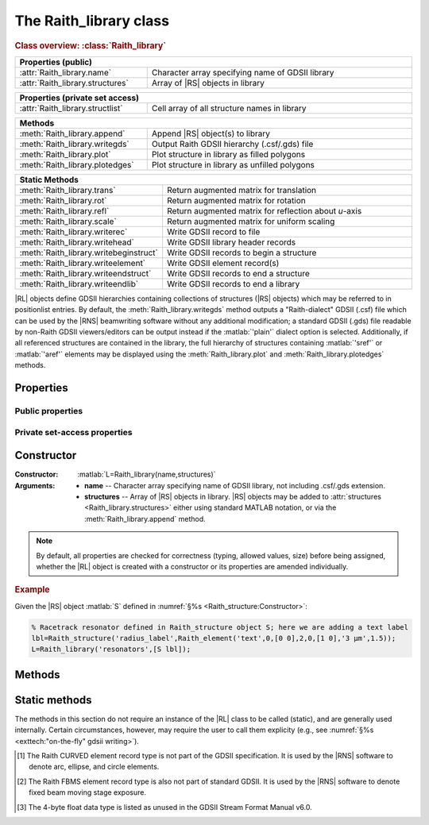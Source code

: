 The Raith_library class
=======================

.. rubric:: Class overview:  :class:`Raith_library`

.. table::
   :widths: 1 2
   :width: 100%

   +----------------------------------+--------------------------------------------------+
   | Properties (public)                                                                 |
   +==================================+==================================================+
   | :attr:`Raith_library.name`       | Character array specifying name of GDSII library |
   +----------------------------------+--------------------------------------------------+
   | :attr:`Raith_library.structures` | Array of |RS| objects in library                 |
   +----------------------------------+--------------------------------------------------+

.. table::
   :widths: 1 2
   :width: 100%

   +----------------------------------+----------------------------------------------+
   | Properties (private set access)                                                 |
   +==================================+==============================================+
   | :attr:`Raith_library.structlist` | Cell array of all structure names in library |
   +----------------------------------+----------------------------------------------+

.. table::
   :widths: 1 2
   :width: 100%

   +---------------------------------+--------------------------------------------------+
   | Methods                                                                            |
   +=================================+==================================================+
   | :meth:`Raith_library.append`    | Append |RS| object(s) to library                 |
   +---------------------------------+--------------------------------------------------+
   | :meth:`Raith_library.writegds`  | Output Raith GDSII hierarchy (.csf/.gds) file    |
   +---------------------------------+--------------------------------------------------+
   | :meth:`Raith_library.plot`      | Plot structure in library as filled polygons     |
   +---------------------------------+--------------------------------------------------+
   | :meth:`Raith_library.plotedges` | Plot structure in library as unfilled polygons   |
   +---------------------------------+--------------------------------------------------+

.. table::
   :widths: 1 2
   :width: 100%

   +----------------------------------------+-------------------------------------------------------+
   | Static Methods                                                                                 |
   +========================================+=======================================================+
   | :meth:`Raith_library.trans`            | Return augmented matrix for translation               |
   +----------------------------------------+-------------------------------------------------------+
   | :meth:`Raith_library.rot`              | Return augmented matrix for rotation                  |
   +----------------------------------------+-------------------------------------------------------+
   | :meth:`Raith_library.refl`             | Return augmented matrix for reflection about *u*-axis |
   +----------------------------------------+-------------------------------------------------------+
   | :meth:`Raith_library.scale`            | Return augmented matrix for uniform scaling           |
   +----------------------------------------+-------------------------------------------------------+
   | :meth:`Raith_library.writerec`         | Write GDSII record to file                            |
   +----------------------------------------+-------------------------------------------------------+
   | :meth:`Raith_library.writehead`        | Write GDSII library header records                    |
   +----------------------------------------+-------------------------------------------------------+
   | :meth:`Raith_library.writebeginstruct` | Write GDSII records to begin a structure              |
   +----------------------------------------+-------------------------------------------------------+
   | :meth:`Raith_library.writeelement`     | Write GDSII element record(s)                         |
   +----------------------------------------+-------------------------------------------------------+
   | :meth:`Raith_library.writeendstruct`   | Write GDSII records to end a structure                |
   +----------------------------------------+-------------------------------------------------------+
   | :meth:`Raith_library.writeendlib`      | Write GDSII records to end a library                  |
   +----------------------------------------+-------------------------------------------------------+

.. class:: Raith_library

|RL| objects define GDSII hierarchies containing collections of structures (|RS| objects) which may be referred to in positionlist entries. By default, the :meth:`Raith_library.writegds` method outputs a "Raith-dialect" GDSII (.csf) file which can be used by the |RNS| beamwriting software without any additional modification; a standard GDSII (.gds) file readable by non-Raith GDSII viewers/editors can be output instead if the :matlab:`'plain'` dialect option is selected.  Additionally, if all referenced structures are contained in the library, the full hierarchy of structures containing :matlab:`'sref'` or :matlab:`'aref'` elements may be displayed using the :meth:`Raith_library.plot` and :meth:`Raith_library.plotedges` methods.



Properties
----------


Public properties
^^^^^^^^^^^^^^^^^

.. attribute:: Raith_library.name

   Character array specifying name of GDSII library, not including .csf/.gds extension.

.. attribute:: Raith_library.structures

   Array of |RS| objects in library. |RS| objects may be added to :attr:`structures <Raith_library.structures>` either using standard MATLAB notation, or via the :meth:`Raith_library.append` method.


Private set-access properties
^^^^^^^^^^^^^^^^^^^^^^^^^^^^^

.. attribute:: Raith_library.structlist

   Ordered cell array of all names of structures (character arrays) found in library. :attr:`structlist <Raith_library.structlist>` is automatically updated whenever :attr:`structures <Raith_library.structures>` is amended.



Constructor
-----------

:Constructor: :matlab:`L=Raith_library(name,structures)`
:Arguments: + **name** --  Character array specifying name of GDSII library, not including .csf/.gds extension.
            + **structures** -- Array of |RS| objects in library.  |RS| objects may be added to :attr:`structures <Raith_library.structures>` either using standard MATLAB notation, or via the :meth:`Raith_library.append` method.

.. note::

   By default, all properties are checked for correctness (typing, allowed values, size) before being assigned, whether the |RL| object is created with a constructor or its properties are amended individually.

.. rubric:: Example

Given the |RS| object :matlab:`S` defined in :numref:`§%s <Raith_structure:Constructor>`:

.. _RL_constructor_example:
.. code-block:: matlab

   % Racetrack resonator defined in Raith_structure object S; here we are adding a text label
   lbl=Raith_structure('radius_label',Raith_element('text',0,[0 0],2,0,[1 0],'3 µm',1.5));
   L=Raith_library('resonators',[S lbl]);



Methods
-------

.. method:: Raith_library.append(S)

   Append |RS| object(s) to library; structure names are checked for uniqueness.

   :Arguments: **S** -- |RS| object (or array thereof) to be appended to library

   :Returns: None

   .. rubric:: Example

   Given the |RS| objects :matlab:`S` and :matlab:`lbl`, defined in :numref:`§%s <Raith_structure:Constructor>` and the above :ref:`Constructor <RL_constructor_example>` section, respectively, the three following commands all yield the same library :matlab:`L`:

   .. code-block:: matlab

      % Using Raith_library.append
      L=Raith_library('resonators',S);
      L.append(lbl);

      % Using horizontal concatenation
      L=Raith_library('resonators',[S lbl]);

      % Using array indexing
      L=Raith_library('resonators',S);
      L.structures(end+1)=lbl;


.. method:: Raith_library.writegds([outdir[,dialect]])

   Write Raith GDSII hierarchy of all structures to file :attr:`name <Raith_library.name>`.\ *csf* (:matlab:`'Raith'` dialect) or :attr:`name <Raith_library.name>`.\ *gds* (:matlab:`'plain'` dialect).

   :Arguments: + **outdir** -- Character array specifying directory in which to write .csf/.gds file [optional]; if called without arguments, file is written to working directory.
               + **dialect** -- Character array specifying dialect of GDSII to write [optional]; may be :matlab:`'Raith'` (default) or :matlab:`'plain'` (readable by non-Raith GDSII viewers/editors).

   :Returns: None

   .. note::

      If :matlab:`'plain'` is specified for **dialect**, Raith curved and FBMS elements (:matlab:`'arc'`, :matlab:`'circle'`, :matlab:`'ellipse'`, :matlab:`'fbmspath'`, :matlab:`'fbmscircle'`) are converted to GDSII BOUNDARY (polygon) elements or PATH elements, as appropriate, matching their appearance when plotted. The exported file also has a .gds extension by default, and may be opened by non-Raith GDSII editors such as `KLayout <https://www.klayout.de>`_ .

   .. rubric:: Example

   Given the |RL| object :matlab:`L` in the above :ref:`Constructor <RL_constructor_example>` section:

   .. code-block:: matlabsession

      >> L.writegds('/Users/Public/Documents');

      Checking for missing structures...OK.
      Writing /Users/Public/Documents/resonators.csf...
           Header information
           Structure 1/2:  racetrack
           Structure 2/2:  radius_label
      GDSII library resonators.csf successfully written.


.. method:: Raith_library.plot(structname[,M[,scDF]])

   Plot structure in library with default :ref:`Raith dose factor colouring <RaithDF>`. Elements are displayed as filled polygons, where applicable (:matlab:`'polygon'`; :matlab:`'path'` with non-zero :attr:`data.w <Raith_element.data>`; :matlab:`'arc'`, :matlab:`'circle'`, and :matlab:`'ellipse'` with empty :attr:`data.w <Raith_element.data>`; :matlab:`'text'`).  All elements in the structure are plotted, regardless of :attr:`data.layer <Raith_element.data>` value. The full hierarchy of structures including :matlab:`'sref'` or :matlab:`'aref'` elements are displayed if all structures being referenced are present in the library.

   :Arguments: + **structname** -- Character array specifying name of structure to be plotted (must be in :attr:`structlist <Raith_library.structlist>`)
               + **M** -- Augmented transformation matrix to be applied to element [optional]; see :meth:`Raith_library.trans`,   :meth:`Raith_library.rot`, :meth:`Raith_library.refl`, and :meth:`Raith_library.scale`.
               + **scDF** -- Overall multiplicative scaling factor applied to dose factors of all elements in structure [optional]

   :Returns: None

   Calling :meth:`Raith_library.plot` does not change the current axis scaling; issue an :matlab:`axis equal` command to ensure that the element is displayed in the figure correctly.

   .. note::

      Normally, :meth:`Raith_library.plot` is called without arguments, to display the structure as it would appear in the |RNS| software. The optional arguments :matlab:`M` and :matlab:`scDF` are used internally, when :meth:`Raith_library.plot` is called by :meth:`Raith_positionlist.plot`.

   .. rubric:: Example

   Given the |RS| objects :matlab:`S` and :matlab:`lbl`, defined in :numref:`§%s <Raith_structure:Constructor>` and :numref:`§%s <Raith_library:Constructor>` section, respectively:

   .. _RL_plot_example:
   .. code-block:: matlab

      % Racetrack resonator defined in Raith_structure object S
      % Radius label defined in Raith_structure object lbl
      E(1)=Raith_element('sref','racetrack',[0 0]);
      E(2)=Raith_element('sref','radius_label',[0 -4]);
      RR=Raith_structure('labelled_racetrack',E);

      L=Raith_library('resonators',RR);
      L.plot('labelled_racetrack');  % Figure 5.1

      L.append(S);
      clf;
      L.plot('labelled_racetrack');  % Figure 5.2
      axis equal;

      L.append(lbl);
      clf;
      L.plot('labelled_racetrack');  % Figure 5.3
      axis equal;

   .. _RL_plot1:
   .. figure:: images/RL_plot1.svg
      :align: center
      :width: 500

      Display resulting from :meth:`Raith_library.plot` method when referenced structures are not in library

   .. _RL_plot2:
   .. figure:: images/RL_plot2.svg
      :align: center
      :width: 500

      Display resulting from :meth:`Raith_library.plot` method when one referenced structure is not in library

   .. _RL_plot3:
   .. figure:: images/RL_plot3.svg
      :align: center
      :width: 500

      Display resulting from :meth:`Raith_library.plot` method when  all referenced structures are present in library



.. method:: Raith_library.plotedges([M[,scDF]])

   Plot outlines of structure in library with default :ref:`Raith dose factor colouring <RaithDF>`. Elements are displayed as unfilled polygons, where applicable (:matlab:`'polygon'`; :matlab:`'path'` with non-zero :attr:`data.w <Raith_element.data>`; :matlab:`'arc'`, :matlab:`'circle'`, and :matlab:`'ellipse'` with empty :attr:`data.w <Raith_element.data>`; :matlab:`'text'`).  All elements in the structure are plotted, regardless of :attr:`data.layer <Raith_element.data>` value. The full hierarchy of structures including :matlab:`'sref'` or :matlab:`'aref'` elements are displayed if all structures being referenced are present in the library.

   :Arguments: + **structname** -- Character array specifying name of structure to be plotted (must be in :attr:`structlist <Raith_library.structlist>`)
               + **M** -- Augmented transformation matrix to be applied to element [optional]; see :meth:`Raith_library.trans`,   :meth:`Raith_library.rot`, :meth:`Raith_library.refl`, and :meth:`Raith_library.scale`.
               + **scDF** -- Overall multiplicative scaling factor applied to dose factors of all elements in structure [optional]

   :Returns: None

   Calling :meth:`Raith_library.plotedges` does not change the current axis scaling; issue an :matlab:`axis equal` command to ensure that the element is displayed in the figure correctly.

   .. note::

      Normally, :meth:`Raith_library.plotedges` is called without arguments, to display the structure as it would appear in the |RNS| software. The optional arguments :matlab:`M` and :matlab:`scDF` are used internally, when :meth:`Raith_library.plotedges` is called by :meth:`Raith_positionlist.plotedges`.

   .. rubric:: Example

   Given the |RL| object :matlab:`L` defined at the end of the :ref:`previous example <RL_plot_example>`:

   .. code-block:: matlab

      L.plotedges('labelled_racetrack');
      axis equal;

   .. _RL_plotedges:
   .. figure:: images/RL_plotedges.svg
      :align: center
      :width: 500

      Display resulting from :meth:`Raith_library.plotedges` method when all structures are present in library


Static methods
--------------

The methods in this section do not require an instance of the
|RL| class to be called (static), and are generally used internally. Certain circumstances, however, may require the user to call them explicity (e.g., see :numref:`§%s <exttech:"on-the-fly" gdsii writing>`).

.. staticmethod:: Raith_library.trans(p)

   Return augmented matrix for translation.

   :Arguments: **p** -- Translation vector; 1 × 2 vector [*p*\ :sub:`u` \ *p*\ :sub:`v`] (µm)

   :Returns: **M** -- Augmented matrix for translation

   .. note::

      For translation by a vector :math:`\vec{p}`, the augmented matrix is

      .. math::

         \left[
         \begin{matrix}
           1 & 0 & p_u\\
           0 & 1 & p_v\\
           0 & 0 & 1
          \end{matrix}\right]

   .. rubric:: Example

   .. code-block:: matlabsession

      Raith_library.trans([10 20])

      ans =

           1     0    10
           0     1    20
           0     0     1


.. staticmethod:: Raith_library.rot(theta)

   Return augmented matrix for rotation.

   :Arguments: **theta** -- Rotation angle, counter-clockwise positive (degrees)

   :Returns: **M** -- Augmented matrix for rotation

   .. note::

      For counter-clockwise rotation through an angle θ, the augmented matrix is

      .. math::

         \left[
         \begin{matrix}
           \cos\theta & \sin\theta & 0 \\
           \sin\theta & \cos\theta & 0 \\
           0 & 0 & 1
          \end{matrix}\right]

   .. rubric:: Example

   .. code-block:: matlabsession

      Raith_library.rot(30)

      ans =

          0.8660   -0.5000         0
          0.5000    0.8660         0
               0         0    1.0000


.. staticmethod:: Raith_library.refl(n)

   Return augmented matrix for reflection about *u*-axis *n* times.

   :Arguments: **n** -- Number of times to reflect about *u*-axis

   :Returns: **M** -- Augmented matrix for reflection

   .. note::

      For reflection about *u*-axis *n* times, the augmented matrix is

      .. math::

         \left[
         \begin{matrix}
            1 & 0 & 0\\
            0 & (-1)^n & 0\\
            0 & 0 & 1
          \end{matrix}\right]

   .. rubric:: Example

   .. code-block:: matlabsession

      Raith_library.refl(1)

      ans =

           1     0     0
           0    -1     0
           0     0     1


.. staticmethod:: Raith_library.scale(mag)

   Return augmented matrix for uniform scaling.

   :Arguments: **mag** -- Uniform scaling factor

   :Returns: **M** -- Augmented matrix for uniform scaling

   .. note::

      For uniform scaling by a factor *m*, the augmented matrix is

      .. math::

         \left[
         \begin{matrix}
            m & 0 & 0\\
            0 & m & 0\\
            0 & 0 & 1
          \end{matrix}\right]

   .. rubric:: Example

   .. code-block:: matlabsession

      Raith_library.scale(3)

      ans =

           3     0     0
           0     3     0
           0     0     1


.. staticmethod:: Raith_library.writerec(FileID,rectype,datatype,parameters)

   Write single GDSII record to file.

   :Arguments: + **FileID** -- Integer file identifier obtained from MATLAB's :matlab:`fopen` function
               + **rectype** -- GDSII record type, specified in decimal format; :numref:`table_rectypes` lists the record types used in the |RG| toolbox.
               + **datatype** -- GDSII data type, specified in decimal format; :numref:`table_datatypes` lists the data types for the GDSII specification.
               + **parameters** -- Record parameters, of type defined by **datatype**

   :Returns: None

   .. _table_rectypes:
   .. table:: GDSII record types, with values in hexadecimal and decimal format.  The latter is passed to :meth:`Raith_library.writerec` as the **rectype** argument.
      :width: 100%

      +--------------+------+-----+
      | Record type  | Hex  | Dec |
      +==============+======+=====+
      | HEADER       | 0x00 | 0   |
      +--------------+------+-----+
      | BGNLIB       | 0x01 | 1   |
      +--------------+------+-----+
      | LIBNAME      | 0x02 | 2   |
      +--------------+------+-----+
      | UNITS        | 0x03 | 3   |
      +--------------+------+-----+
      | ENDLIB       | 0x04 | 4   |
      +--------------+------+-----+
      | BGNSTR       | 0x05 | 5   |
      +--------------+------+-----+
      | STRNAME      | 0x06 | 6   |
      +--------------+------+-----+
      | ENDSTR       | 0x07 | 7   |
      +--------------+------+-----+
      | BOUNDARY     | 0x08 | 8   |
      +--------------+------+-----+
      | PATH         | 0x09 | 9   |
      +--------------+------+-----+
      | SREF         | 0x0A | 10  |
      +--------------+------+-----+
      | AREF         | 0x0B | 11  |
      +--------------+------+-----+
      | LAYER        | 0x0D | 13  |
      +--------------+------+-----+
      | DATATYPE     | 0x0E | 14  |
      +--------------+------+-----+
      | WIDTH        | 0x0F | 15  |
      +--------------+------+-----+
      | XY           | 0x10 | 16  |
      +--------------+------+-----+
      | SNAME        | 0x12 | 18  |
      +--------------+------+-----+
      | COLROW       | 0x13 | 19  |
      +--------------+------+-----+
      | STRANS       | 0x1A | 26  |
      +--------------+------+-----+
      | MAG          | 0x1B | 27  |
      +--------------+------+-----+
      | ANGLE        | 0x1C | 28  |
      +--------------+------+-----+
      | CURVED\ [1]_ | 0x56 | 86  |
      +--------------+------+-----+
      | FBMS\ [2]_   | 0x58 | 88  |
      +--------------+------+-----+


   .. _table_datatypes:
   .. table:: GDSII data types, with values in hexadecimal and decimal format.  The latter is passed to :meth:`Raith_library.writerec` as the **datatype** argument.
      :width: 100%

      +-----------------------+------+-----+
      | Data type             | Hex  | Dec |
      +=======================+======+=====+
      | No data present       | 0x00 | 0   |
      +-----------------------+------+-----+
      | Bit array (2 bytes)   | 0x01 | 1   |
      +-----------------------+------+-----+
      | 2-byte signed integer | 0x02 | 2   |
      +-----------------------+------+-----+
      | 4-byte signed integer | 0x03 | 3   |
      +-----------------------+------+-----+
      | 4-byte float\ [3]_    | 0x04 | 4   |
      +-----------------------+------+-----+
      | 8-byte float          | 0x05 | 5   |
      +-----------------------+------+-----+
      | ASCII string          | 0x06 | 6   |
      +-----------------------+------+-----+

   .. rubric:: Example

   .. code-block:: matlab

      % Open a file for writing
      FileID=fopen('test.csf','w');
      % Write a BOUNDARY record, which contains no data
      Raith_library.writerec(8,0,[]);


.. staticmethod:: Raith_library.writehead(FileID,name)

   Write GDSII library header records.

   :Arguments: + **FileID** -- Integer file identifier obtained from MATLAB's :matlab:`fopen` function
               + **name** -- GDSII library name, without .csf/.gds extension (character array)

   :Returns: None

   .. note::

      This method writes the HEADER, BGNLIB, LIBNAME, and UNITS records.  The current system time is used for the BGNLIB record.  1 μm and 1 nm are used for the user and database units, respectively, in the UNITS record.

   .. rubric:: Example

   .. code-block:: matlab

      % Open a file for writing
      FileID=fopen('test.csf','w');
      % Write GDSII header information
      Raith_library.writehead(FileID,'test');


.. staticmethod:: Raith_library.writebeginstruct(FileID,name)

   Write GDSII records to begin a structure.

   :Arguments: + **FileID** -- Integer file identifier obtained from MATLAB's :matlab:`fopen` function
               + **name** -- Name of structure (character array)

   :Returns: None

   .. note::

      This method writes the BGNSTR and STRNAME records.  The current system time is used for BGNSTR.

   .. rubric:: Example

   .. code-block:: matlab

      % Open a file for writing
      FileID=fopen('test.csf','w');
      Raith_library.writebeginstruct(FileID,'waveguide');


.. staticmethod:: Raith_library.writeelement(FileID,element)

   Write GDSII element records.

   :Arguments: + **FileID** -- Integer file identifier obtained from MATLAB's :matlab:`fopen` function
               + **element** -- |RE| object to be written

   :Returns: None

   .. note::

      The GDSII record types written vary according to the type of element.

   .. rubric:: Example

   .. code-block:: matlab

      % Open a file for writing
      FileID=fopen('test.csf','w');
      % Define an element
      E=Raith_element('path',0,[0 1 1;0 0 1],0.2,1);
      Raith_library.writeelement(FileID,E);


.. staticmethod:: Raith_library.writeendstruct(FileID)

   Write GDSII record to end a structure.


   :Arguments: **FileID** -- Integer file identifier obtained from MATLAB's :matlab:`fopen` function

   :Returns: None

   .. note::

      This method writes the ENDSTR record, which has no parameters.

   .. rubric:: Example

   .. code-block:: matlab

      % Open a file for writing
      FileID=fopen('test.csf','w');
      Raith_library.writeendstruct(FileID);


.. staticmethod:: Raith_library.writeendlib(FileID)

   Write GDSII record to end a library.


   :Arguments: **FileID** -- Integer file identifier obtained from MATLAB's :matlab:`fopen` function

   :Returns: None

   .. note::

      This method writes the ENDLIB record, which has no parameters.

   .. rubric:: Example

   .. code-block:: matlab

      % Open a file for writing
      FileID=fopen('test.csf','w');
      Raith_library.writeendlib(FileID);




.. [1] The Raith CURVED element record type is not part of the GDSII specification.  It is used by the |RNS| software to denote arc, ellipse, and circle elements.

.. [2] The Raith FBMS element record type is also not part of standard GDSII.  It is used by the |RNS| software to denote fixed beam moving stage exposure.

.. [3] The 4-byte float data type is listed as unused in the GDSII Stream Format Manual v6.0.
